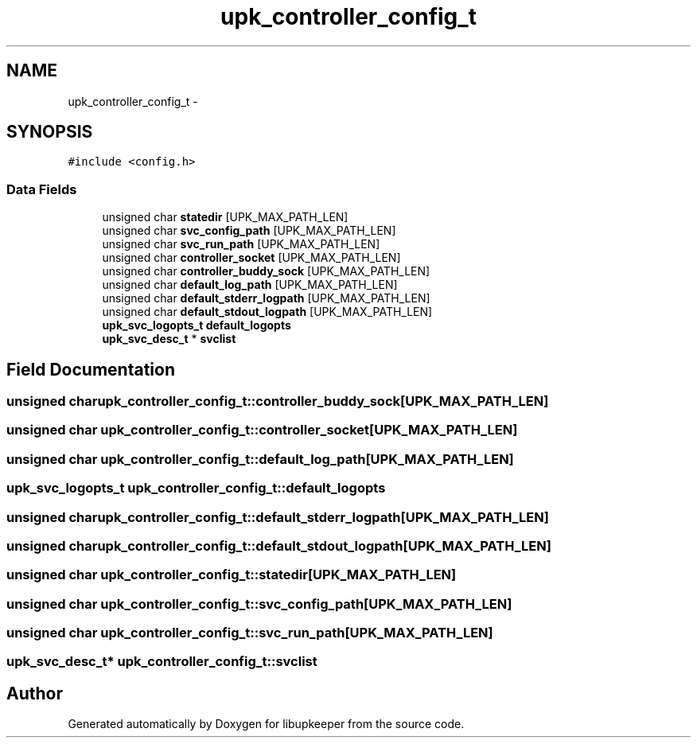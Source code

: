 .TH "upk_controller_config_t" 3 "29 Jun 2011" "Version 1" "libupkeeper" \" -*- nroff -*-
.ad l
.nh
.SH NAME
upk_controller_config_t \- 
.SH SYNOPSIS
.br
.PP
\fC#include <config.h>\fP
.PP
.SS "Data Fields"

.in +1c
.ti -1c
.RI "unsigned char \fBstatedir\fP [UPK_MAX_PATH_LEN]"
.br
.ti -1c
.RI "unsigned char \fBsvc_config_path\fP [UPK_MAX_PATH_LEN]"
.br
.ti -1c
.RI "unsigned char \fBsvc_run_path\fP [UPK_MAX_PATH_LEN]"
.br
.ti -1c
.RI "unsigned char \fBcontroller_socket\fP [UPK_MAX_PATH_LEN]"
.br
.ti -1c
.RI "unsigned char \fBcontroller_buddy_sock\fP [UPK_MAX_PATH_LEN]"
.br
.ti -1c
.RI "unsigned char \fBdefault_log_path\fP [UPK_MAX_PATH_LEN]"
.br
.ti -1c
.RI "unsigned char \fBdefault_stderr_logpath\fP [UPK_MAX_PATH_LEN]"
.br
.ti -1c
.RI "unsigned char \fBdefault_stdout_logpath\fP [UPK_MAX_PATH_LEN]"
.br
.ti -1c
.RI "\fBupk_svc_logopts_t\fP \fBdefault_logopts\fP"
.br
.ti -1c
.RI "\fBupk_svc_desc_t\fP * \fBsvclist\fP"
.br
.in -1c
.SH "Field Documentation"
.PP 
.SS "unsigned char \fBupk_controller_config_t::controller_buddy_sock\fP[UPK_MAX_PATH_LEN]"
.PP
.SS "unsigned char \fBupk_controller_config_t::controller_socket\fP[UPK_MAX_PATH_LEN]"
.PP
.SS "unsigned char \fBupk_controller_config_t::default_log_path\fP[UPK_MAX_PATH_LEN]"
.PP
.SS "\fBupk_svc_logopts_t\fP \fBupk_controller_config_t::default_logopts\fP"
.PP
.SS "unsigned char \fBupk_controller_config_t::default_stderr_logpath\fP[UPK_MAX_PATH_LEN]"
.PP
.SS "unsigned char \fBupk_controller_config_t::default_stdout_logpath\fP[UPK_MAX_PATH_LEN]"
.PP
.SS "unsigned char \fBupk_controller_config_t::statedir\fP[UPK_MAX_PATH_LEN]"
.PP
.SS "unsigned char \fBupk_controller_config_t::svc_config_path\fP[UPK_MAX_PATH_LEN]"
.PP
.SS "unsigned char \fBupk_controller_config_t::svc_run_path\fP[UPK_MAX_PATH_LEN]"
.PP
.SS "\fBupk_svc_desc_t\fP* \fBupk_controller_config_t::svclist\fP"
.PP


.SH "Author"
.PP 
Generated automatically by Doxygen for libupkeeper from the source code.
